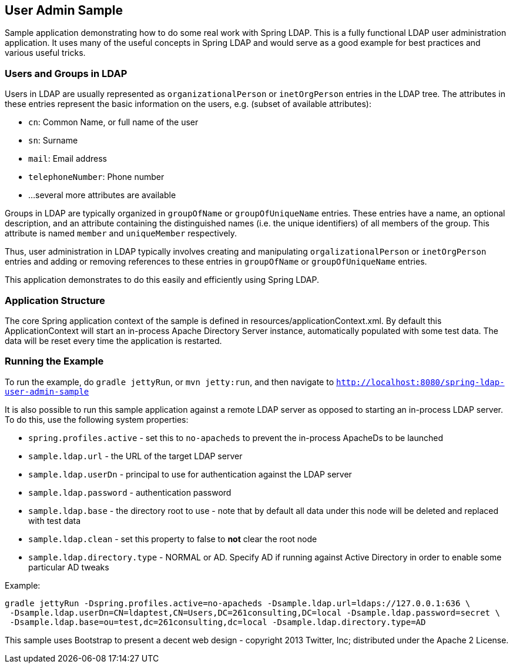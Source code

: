 == User Admin Sample

Sample application demonstrating how to do some real work with Spring LDAP. This is a fully functional LDAP user
administration application. It uses many of the useful concepts in Spring LDAP and would serve as a
good example for best practices and various useful tricks.

=== Users and Groups in LDAP

Users in LDAP are usually represented as `organizationalPerson` or `inetOrgPerson` entries in the LDAP tree.
The attributes in these entries represent the basic information on the users, e.g. (subset of available attributes):

* `cn`: Common Name, or full name of the user
* `sn`: Surname
* `mail`: Email address
* `telephoneNumber`: Phone number
* ...several more attributes are available

Groups in LDAP are typically organized in `groupOfName` or `groupOfUniqueName` entries. These entries have a name,
an optional description, and an attribute containing the distinguished names (i.e. the unique identifiers) of all
members of the group. This attribute is named `member` and `uniqueMember` respectively.

Thus, user administration in LDAP typically involves creating and manipulating `orgalizationalPerson` or `inetOrgPerson`
entries and adding or removing references to these entries in `groupOfName` or `groupOfUniqueName` entries.

This application demonstrates to do this easily and efficiently using Spring LDAP.

=== Application Structure

The core Spring application context of the sample is defined in resources/applicationContext.xml.
By default this ApplicationContext will start an in-process Apache Directory Server instance, automatically populated
with some test data. The data will be reset every time the application is restarted.

=== Running the Example

To run the example, do `gradle jettyRun`, or `mvn jetty:run`, and then navigate to `http://localhost:8080/spring-ldap-user-admin-sample`

It is also possible to run this sample application against a remote LDAP server as opposed to starting an in-process
LDAP server. To do this, use the following system properties:

* `spring.profiles.active` - set this to `no-apacheds` to prevent the in-process ApacheDs to be launched
* `sample.ldap.url` - the URL of the target LDAP server
* `sample.ldap.userDn` - principal to use for authentication against the LDAP server
* `sample.ldap.password` - authentication password
* `sample.ldap.base` - the directory root to use - note that by default all data under this node will be deleted and replaced with test data
* `sample.ldap.clean` - set this property to false to *not* clear the root node
* `sample.ldap.directory.type` - NORMAL or AD. Specify AD if running against Active Directory in order to enable some particular AD tweaks

Example:

[source,bash,role="primary"]
----
gradle jettyRun -Dspring.profiles.active=no-apacheds -Dsample.ldap.url=ldaps://127.0.0.1:636 \
 -Dsample.ldap.userDn=CN=ldaptest,CN=Users,DC=261consulting,DC=local -Dsample.ldap.password=secret \
 -Dsample.ldap.base=ou=test,dc=261consulting,dc=local -Dsample.ldap.directory.type=AD
----

This sample uses Bootstrap to present a decent web design - copyright 2013 Twitter, Inc; distributed under the Apache 2 License.
